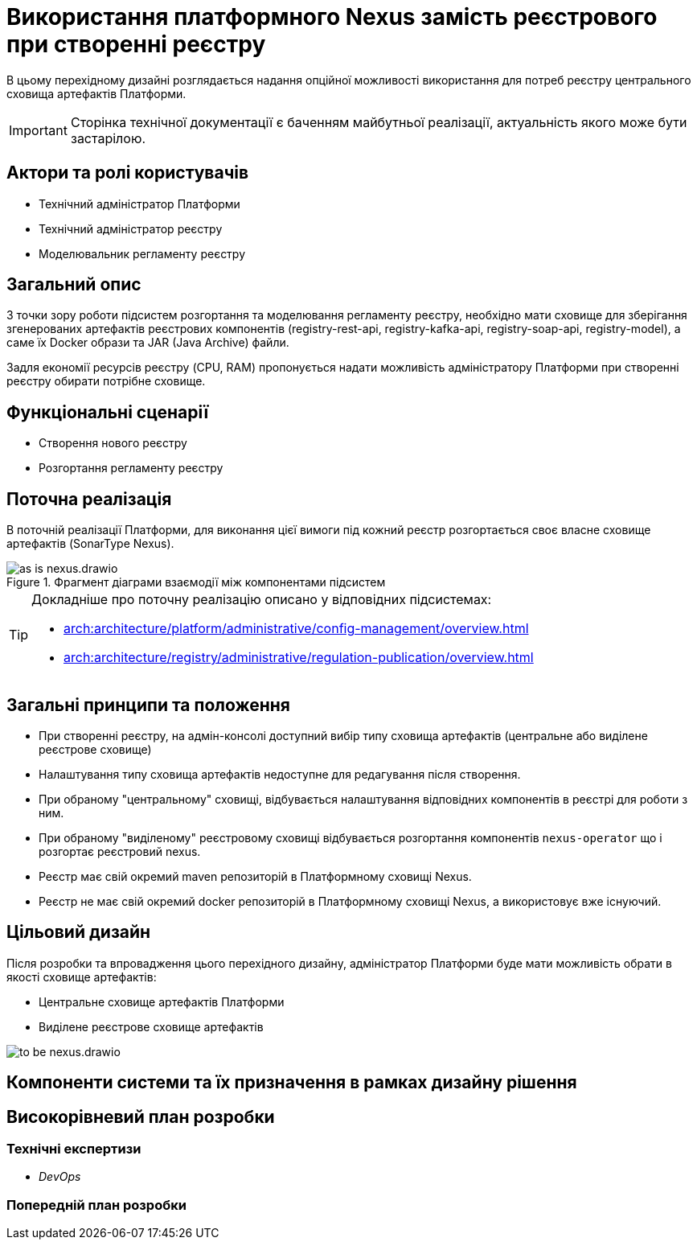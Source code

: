 = Використання платформного Nexus замість реєстрового при створенні реєстру

В цьому перехідному дизайні розглядається надання опційної можливості використання для потреб реєстру центрального сховища артефактів Платформи.

[IMPORTANT]
--
Сторінка технічної документації є баченням майбутньої реалізації, актуальність якого може бути застарілою.
--

== Актори та ролі користувачів
* Технічний адміністратор Платформи
* Технічний адміністратор реєстру
* Моделювальник регламенту реєстру

== Загальний опис
З точки зору роботи підсистем розгортання та моделювання регламенту реєстру, необхідно мати сховище для зберігання згенерованих
артефактів реєстрових компонентів (registry-rest-api, registry-kafka-api, registry-soap-api, registry-model), а саме їх
Docker образи та JAR (Java Archive) файли.

Задля економії ресурсів реєстру (CPU, RAM) пропонується надати можливість адміністратору Платформи при створенні реєстру
обирати потрібне сховище.

== Функціональні сценарії
* Створення нового реєстру
* Розгортання регламенту реєстру

== Поточна реалізація
В поточній реалізації Платформи, для виконання цієї вимоги під кожний реєстр розгортається своє власне сховище артефактів (SonarType Nexus).

.Фрагмент діаграми взаємодії між компонентами підсистем
image::architecture-workspace/platform-evolution/optional-registry-nexus/as-is-nexus.drawio.svg[]

[TIP]
--
Докладніше про поточну реалізацію описано у відповідних підсистемах:

* xref:arch:architecture/platform/administrative/config-management/overview.adoc[]
* xref:arch:architecture/registry/administrative/regulation-publication/overview.adoc[]
--

== Загальні принципи та положення
* При створенні реєстру, на адмін-консолі доступний вибір типу сховища артефактів (центральне або виділене реєстрове сховище)
* Налаштування типу сховища артефактів недоступне для редагування після створення.
* При обраному "центральному" сховищі, відбувається налаштування відповідних компонентів в реєстрі для роботи з ним.
* При обраному "виділеному" реєстровому сховищі відбувається розгортання компонентів `nexus-operator` що і розгортає реєстровий nexus.
* Реєстр має свій окремий maven репозиторій в Платформному сховищі Nexus.
* Реєстр не має свій окремий docker репозиторій в Платформному сховищі Nexus, а використовує вже існуючий.

== Цільовий дизайн
Після розробки та впровадження цього перехідного дизайну, адміністратор Платформи буде мати можливість обрати в якості сховище артефактів:

* Центральне сховище артефактів Платформи
* Виділене реєстрове сховище артефактів

image::architecture-workspace/platform-evolution/optional-registry-nexus/to-be-nexus.drawio.svg[]



== Компоненти системи та їх призначення в рамках дизайну рішення

== Високорівневий план розробки
=== Технічні експертизи
* _DevOps_

=== Попередній план розробки
